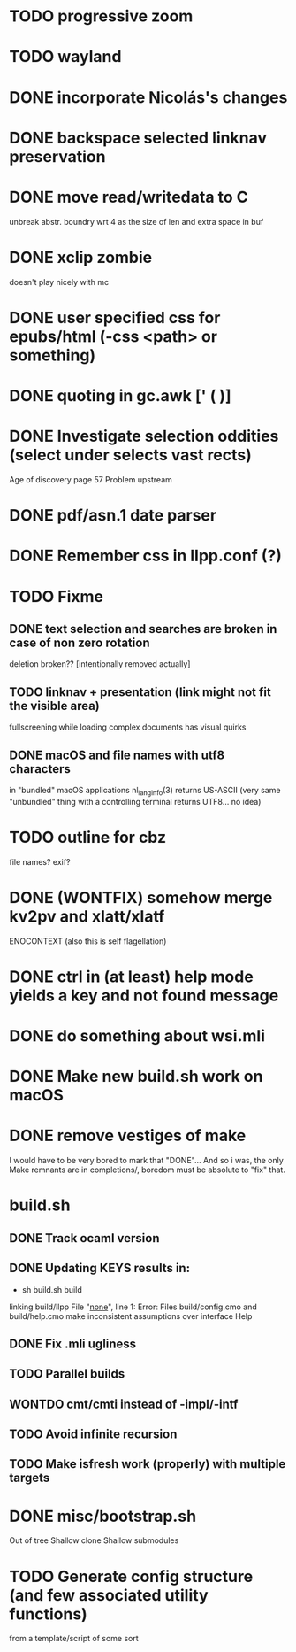 * TODO progressive zoom
* TODO wayland
* DONE incorporate Nicolás's changes
  CLOSED: [2017-02-04 Sat 07:57]
* DONE backspace selected linknav preservation
  CLOSED: [2016-11-22 Tue 17:06]
* DONE move read/writedata to C
  CLOSED: [2016-11-22 Tue 17:43]
   unbreak abstr. boundry wrt 4 as the size of len and extra space in buf
* DONE xclip zombie
  CLOSED: [2016-11-22 Tue 17:44]
   doesn't play nicely with mc
* DONE user specified css for epubs/html (-css <path> or something)
* DONE quoting in gc.awk [' ( )]
  CLOSED: [2016-11-22 Tue 17:44]
* DONE Investigate selection oddities (select under selects vast rects)
   CLOSED: [2016-11-05 Sat 15:22]
   Age of discovery page 57
   Problem upstream
* DONE pdf/asn.1 date parser
  CLOSED: [2016-11-20 Sun 07:54]
* DONE Remember css in llpp.conf (?)
  CLOSED: [2016-11-21 Mon 02:14]
* TODO Fixme
** DONE text selection and searches are broken in case of non zero rotation
   CLOSED: [2018-05-09 Wed 08:40]
   deletion broken?? [intentionally removed actually]
** TODO linknav + presentation (link might not fit the visible area)
   fullscreening while loading complex documents has visual quirks
** DONE macOS and file names with utf8 characters
   CLOSED: [2018-04-29 Sun 08:58]
   in "bundled" macOS applications nl_langinfo(3) returns US-ASCII
   (very same "unbundled" thing with a controlling terminal returns
    UTF8... no idea)
* TODO outline for cbz
  file names? exif?
* DONE (WONTFIX) somehow merge kv2pv and xlatt/xlatf
  CLOSED: [2018-05-04 Fri 11:24]
  ENOCONTEXT (also this is self flagellation)
* DONE ctrl in (at least) help mode yields a key and not found message
  CLOSED: [2016-12-30 Fri 10:53]
* DONE do something about wsi.mli
  CLOSED: [2018-04-07 Sat 01:55]
* DONE Make new build.sh work on macOS
  CLOSED: [2018-04-09 Mon 12:46]
* DONE remove vestiges of make
  CLOSED: [2018-05-04 Fri 12:13]
  I would have to be very bored to mark that "DONE"...  And so i was,
  the only Make remnants are in completions/, boredom must be absolute
  to "fix" that.
* build.sh
** DONE Track ocaml version
   CLOSED: [2018-04-28 Sat 09:53]
** DONE Updating KEYS results in:
   CLOSED: [2018-04-21 Sat 09:10]
    - sh build.sh build
    linking build/llpp
    File "_none_", line 1:
    Error: Files build/config.cmo and build/help.cmo
           make inconsistent assumptions over interface Help
** DONE Fix .mli ugliness
   CLOSED: [2018-04-23 Mon 12:35]
** TODO Parallel builds
** WONTDO cmt/cmti instead of -impl/-intf
** TODO Avoid infinite recursion
** TODO Make isfresh work (properly) with multiple targets
* DONE misc/bootstrap.sh
  CLOSED: [2018-04-28 Sat 12:39]
  Out of tree
  Shallow clone
  Shallow submodules
* TODO Generate config structure (and few associated utility functions)
  from a template/script of some sort

